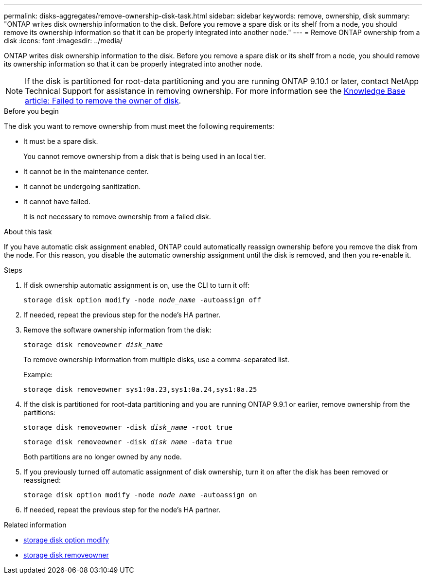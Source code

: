 ---
permalink: disks-aggregates/remove-ownership-disk-task.html
sidebar: sidebar
keywords: remove, ownership, disk
summary: "ONTAP writes disk ownership information to the disk. Before you remove a spare disk or its shelf from a node, you should remove its ownership information so that it can be properly integrated into another node."
---
= Remove ONTAP ownership from a disk
:icons: font
:imagesdir: ../media/

[.lead]
ONTAP writes disk ownership information to the disk. Before you remove a spare disk or its shelf from a node, you should remove its ownership information so that it can be properly integrated into another node.

[NOTE]
If the disk is partitioned for root-data partitioning and you are running ONTAP 9.10.1 or later, contact NetApp Technical Support for assistance in removing ownership. For more information see the link:https://kb.netapp.com/onprem/ontap/hardware/Error%3A_command_failed%3A_Failed_to_remove_the_owner_of_disk[Knowledge Base article: Failed to remove the owner of disk^].

.Before you begin

The disk you want to remove ownership from must meet the following requirements:

* It must be a spare disk.
+
You cannot remove ownership from a disk that is being used in an local tier.

* It cannot be in the maintenance center.
* It cannot be undergoing sanitization.
* It cannot have failed.
+
It is not necessary to remove ownership from a failed disk.

.About this task

If you have automatic disk assignment enabled, ONTAP could automatically reassign ownership before you remove the disk from the node. For this reason, you disable the automatic ownership assignment until the disk is removed, and then you re-enable it.

.Steps

. If disk ownership automatic assignment is on, use the CLI to turn it off:
+
`storage disk option modify -node _node_name_ -autoassign off`
. If needed, repeat the previous step for the node's HA partner.
. Remove the software ownership information from the disk:
+
`storage disk removeowner _disk_name_`
+
To remove ownership information from multiple disks, use a comma-separated list.
+
Example:
+
....
storage disk removeowner sys1:0a.23,sys1:0a.24,sys1:0a.25
....

. If the disk is partitioned for root-data partitioning and you are running ONTAP 9.9.1 or earlier, remove ownership from the partitions:
+
--
`storage disk removeowner -disk _disk_name_ -root true`

`storage disk removeowner -disk _disk_name_ -data true`

Both partitions are no longer owned by any node.
--

. If you previously turned off automatic assignment of disk ownership, turn it on after the disk has been removed or reassigned:
+
`storage disk option modify -node _node_name_ -autoassign on`
. If needed, repeat the previous step for the node's HA partner.

.Related information
* link:https://docs.netapp.com/us-en/ontap-cli/storage-disk-option-modify.html[storage disk option modify^]
* link:https://docs.netapp.com/us-en/ontap-cli/storage-disk-removeowner.html[storage disk removeowner^]


// 2025 Sep 01, ONTAPDOC-2960
// 2025-Mar-6, ONTAPDOC-2850
// 2024 April 12, Git Issue 1307
// BURT 1485072, 2022 AUG 30
// ONTAPDOC 791, 2023 JAN 26
